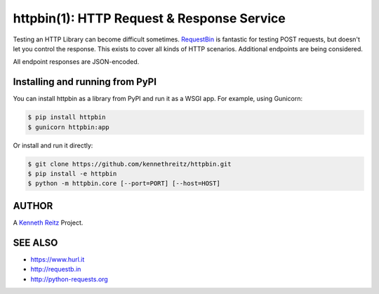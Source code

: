 httpbin(1): HTTP Request & Response Service
===========================================

|Deploy|_

.. |Deploy| image:: https://www.herokucdn.com/deploy/button.svg
.. _Deploy: https://heroku.com/deploy?template=https://github.com/kennethreitz/httpbin

Testing an HTTP Library can become difficult sometimes.
`RequestBin <http://requestb.in>`__ is fantastic for testing POST
requests, but doesn't let you control the response. This exists to cover
all kinds of HTTP scenarios. Additional endpoints are being considered.

All endpoint responses are JSON-encoded.


Installing and running from PyPI
--------------------------------

You can install httpbin as a library from PyPI and run it as a WSGI app.
For example, using Gunicorn:

.. code:: bash

    $ pip install httpbin
    $ gunicorn httpbin:app

Or install and run it directly:

.. code:: bash

    $ git clone https://github.com/kennethreitz/httpbin.git
    $ pip install -e httpbin
    $ python -m httpbin.core [--port=PORT] [--host=HOST]


AUTHOR
------

A `Kenneth Reitz <http://kennethreitz.org/>`__ Project.

SEE ALSO
--------

- https://www.hurl.it
- http://requestb.in
- http://python-requests.org